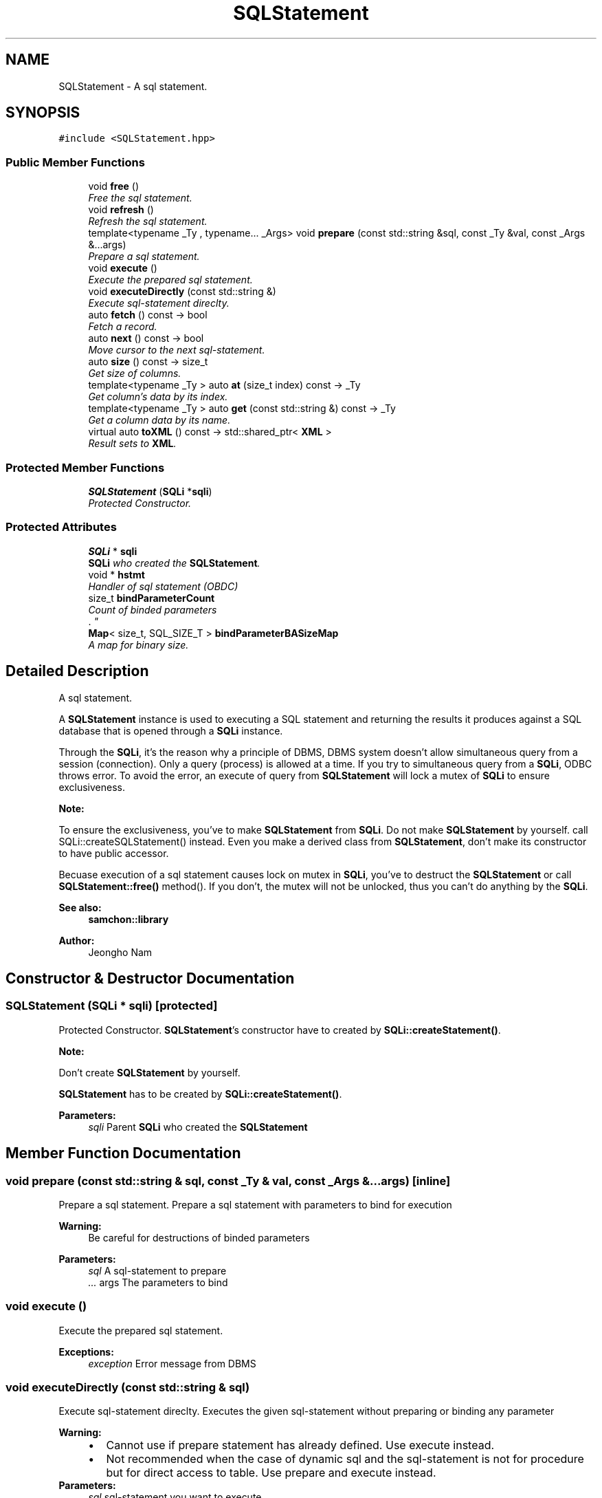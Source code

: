 .TH "SQLStatement" 3 "Mon Oct 26 2015" "Version 1.0.0" "Samchon Framework for CPP" \" -*- nroff -*-
.ad l
.nh
.SH NAME
SQLStatement \- A sql statement\&.  

.SH SYNOPSIS
.br
.PP
.PP
\fC#include <SQLStatement\&.hpp>\fP
.SS "Public Member Functions"

.in +1c
.ti -1c
.RI "void \fBfree\fP ()"
.br
.RI "\fIFree the sql statement\&. \fP"
.ti -1c
.RI "void \fBrefresh\fP ()"
.br
.RI "\fIRefresh the sql statement\&. \fP"
.ti -1c
.RI "template<typename _Ty , typename\&.\&.\&. _Args> void \fBprepare\fP (const std::string &sql, const _Ty &val, const _Args &\&.\&.\&.args)"
.br
.RI "\fIPrepare a sql statement\&. \fP"
.ti -1c
.RI "void \fBexecute\fP ()"
.br
.RI "\fIExecute the prepared sql statement\&. \fP"
.ti -1c
.RI "void \fBexecuteDirectly\fP (const std::string &)"
.br
.RI "\fIExecute sql-statement direclty\&. \fP"
.ti -1c
.RI "auto \fBfetch\fP () const  \-> bool"
.br
.RI "\fIFetch a record\&. \fP"
.ti -1c
.RI "auto \fBnext\fP () const  \-> bool"
.br
.RI "\fIMove cursor to the next sql-statement\&. \fP"
.ti -1c
.RI "auto \fBsize\fP () const  \-> size_t"
.br
.RI "\fIGet size of columns\&. \fP"
.ti -1c
.RI "template<typename _Ty > auto \fBat\fP (size_t index) const  \-> _Ty"
.br
.RI "\fIGet column's data by its index\&. \fP"
.ti -1c
.RI "template<typename _Ty > auto \fBget\fP (const std::string &) const  \-> _Ty"
.br
.RI "\fIGet a column data by its name\&. \fP"
.ti -1c
.RI "virtual auto \fBtoXML\fP () const  \-> std::shared_ptr< \fBXML\fP >"
.br
.RI "\fIResult sets to \fBXML\fP\&. \fP"
.in -1c
.SS "Protected Member Functions"

.in +1c
.ti -1c
.RI "\fBSQLStatement\fP (\fBSQLi\fP *\fBsqli\fP)"
.br
.RI "\fIProtected Constructor\&. \fP"
.in -1c
.SS "Protected Attributes"

.in +1c
.ti -1c
.RI "\fBSQLi\fP * \fBsqli\fP"
.br
.RI "\fI\fBSQLi\fP who created the \fBSQLStatement\fP\&. \fP"
.ti -1c
.RI "void * \fBhstmt\fP"
.br
.RI "\fIHandler of sql statement (OBDC) \fP"
.ti -1c
.RI "size_t \fBbindParameterCount\fP"
.br
.RI "\fICount of binded parameters
.br
\&. \fP"
.ti -1c
.RI "\fBMap\fP< size_t, SQL_SIZE_T > \fBbindParameterBASizeMap\fP"
.br
.RI "\fIA map for binary size\&. \fP"
.in -1c
.SH "Detailed Description"
.PP 
A sql statement\&. 

A \fBSQLStatement\fP instance is used to executing a SQL statement and returning the results it produces against a SQL database that is opened through a \fBSQLi\fP instance\&. 
.PP
Through the \fBSQLi\fP, it's the reason why a principle of DBMS, DBMS system doesn't allow simultaneous query from a session (connection)\&. Only a query (process) is allowed at a time\&. If you try to simultaneous query from a \fBSQLi\fP, ODBC throws error\&. To avoid the error, an execute of query from \fBSQLStatement\fP will lock a mutex of \fBSQLi\fP to ensure exclusiveness\&. 
.PP
 
.PP
\fBNote:\fP
.RS 4
.RE
.PP
To ensure the exclusiveness, you've to make \fBSQLStatement\fP from \fBSQLi\fP\&. Do not make \fBSQLStatement\fP by yourself\&. call SQLi::createSQLStatement() instead\&. Even you make a derived class from \fBSQLStatement\fP, don't make its constructor to have public accessor\&. 
.PP
Becuase execution of a sql statement causes lock on mutex in \fBSQLi\fP, you've to destruct the \fBSQLStatement\fP or call \fBSQLStatement::free()\fP method()\&. If you don't, the mutex will not be unlocked, thus you can't do anything by the \fBSQLi\fP\&. 
.PP
\fBSee also:\fP
.RS 4
\fBsamchon::library\fP 
.RE
.PP
\fBAuthor:\fP
.RS 4
Jeongho Nam 
.RE
.PP

.SH "Constructor & Destructor Documentation"
.PP 
.SS "\fBSQLStatement\fP (\fBSQLi\fP * sqli)\fC [protected]\fP"

.PP
Protected Constructor\&. \fBSQLStatement\fP's constructor have to created by \fBSQLi::createStatement()\fP\&.
.PP
\fBNote:\fP
.RS 4
.RE
.PP
Don't create \fBSQLStatement\fP by yourself\&. 
.PP
\fBSQLStatement\fP has to be created by \fBSQLi::createStatement()\fP\&. 
.PP
\fBParameters:\fP
.RS 4
\fIsqli\fP Parent \fBSQLi\fP who created the \fBSQLStatement\fP 
.RE
.PP

.SH "Member Function Documentation"
.PP 
.SS "void prepare (const std::string & sql, const _Ty & val, const _Args &\&.\&.\&. args)\fC [inline]\fP"

.PP
Prepare a sql statement\&. Prepare a sql statement with parameters to bind for execution
.PP
\fBWarning:\fP
.RS 4
Be careful for destructions of binded parameters
.RE
.PP
\fBParameters:\fP
.RS 4
\fIsql\fP A sql-statement to prepare 
.br
\fI\&.\&.\&.\fP args The parameters to bind 
.RE
.PP

.SS "void execute ()"

.PP
Execute the prepared sql statement\&. 
.PP
\fBExceptions:\fP
.RS 4
\fIexception\fP Error message from DBMS 
.RE
.PP

.SS "void executeDirectly (const std::string & sql)"

.PP
Execute sql-statement direclty\&. Executes the given sql-statement without preparing or binding any parameter
.PP
\fBWarning:\fP
.RS 4
.PD 0
.IP "\(bu" 2
Cannot use if prepare statement has already defined\&. Use execute instead\&. 
.IP "\(bu" 2
Not recommended when the case of dynamic sql and the sql-statement is not for procedure but for direct access to table\&. Use prepare and execute instead\&.
.PP
.RE
.PP
\fBParameters:\fP
.RS 4
\fIsql\fP sql-statement you want to execute 
.RE
.PP
\fBExceptions:\fP
.RS 4
\fIexception\fP Error message from DBMS 
.br
\fIexception\fP Method prepare is already called 
.RE
.PP

.SS "auto fetch () const \-> bool"

.PP
Fetch a record\&. 
.PP
\fBReturns:\fP
.RS 4

.RE
.PP
Whether succeded to fetch a record\&. 
.PP
False means there's not any record or previous record was the last\&. 
.SS "auto next () const \-> bool"

.PP
Move cursor to the next sql-statement\&. 
.PP
\fBReturns:\fP
.RS 4
Whether succeded to move cursor to the next statement\&. 
.RE
.PP

.SS "auto size () const \-> size_t"

.PP
Get size of columns\&. Returns the number of columns in a result set\&. 
.PP
\fBWarning:\fP
.RS 4
Not size of rows\&. 
.RE
.PP

.SS "auto at (size_t index) const \-> _Ty
			\fC [inline]\fP"

.PP
Get column's data by its index\&. Returns column's data from fetched-record by specified column index
.PP
\fBParameters:\fP
.RS 4
\fIindex\fP Index number of a column wants to get 
.RE
.PP
\fBReturns:\fP
.RS 4
Data stored in the record at the position of specifield column 
.RE
.PP

.SS "auto get (const std::string &) const \-> _Ty
			\fC [inline]\fP"

.PP
Get a column data by its name\&. Returns column's data from fetchched-recrod by specified column name
.PP
Get data from fetched-record by specified column name
.PP
\fBParameters:\fP
.RS 4
\fIname\fP Name of a column wants to get 
.RE
.PP
\fBReturns:\fP
.RS 4
Data stored in the record at the position of specifield column 
.RE
.PP

.SS "auto toXML () const \-> std::shared_ptr<\fBXML\fP>\fC [virtual]\fP"

.PP
Result sets to \fBXML\fP\&. Converts the records of current sql-statement to \fBXML\fP\&. 
.PP
Recommends to override for each DBMS's domain \fBXML\fP rule\&. 
.PP
\fBReturns:\fP
.RS 4
\fBXML\fP representing records of the statement 
.RE
.PP

.PP
Reimplemented in \fBTSQLStatement\fP\&.
.SH "Member Data Documentation"
.PP 
.SS "\fBMap\fP<size_t, SQL_SIZE_T> bindParameterBASizeMap\fC [protected]\fP"

.PP
A map for binary size\&. When calls ByteArray::size(), the returned size_t value can't be kept until 

.SH "Author"
.PP 
Generated automatically by Doxygen for Samchon Framework for CPP from the source code\&.
